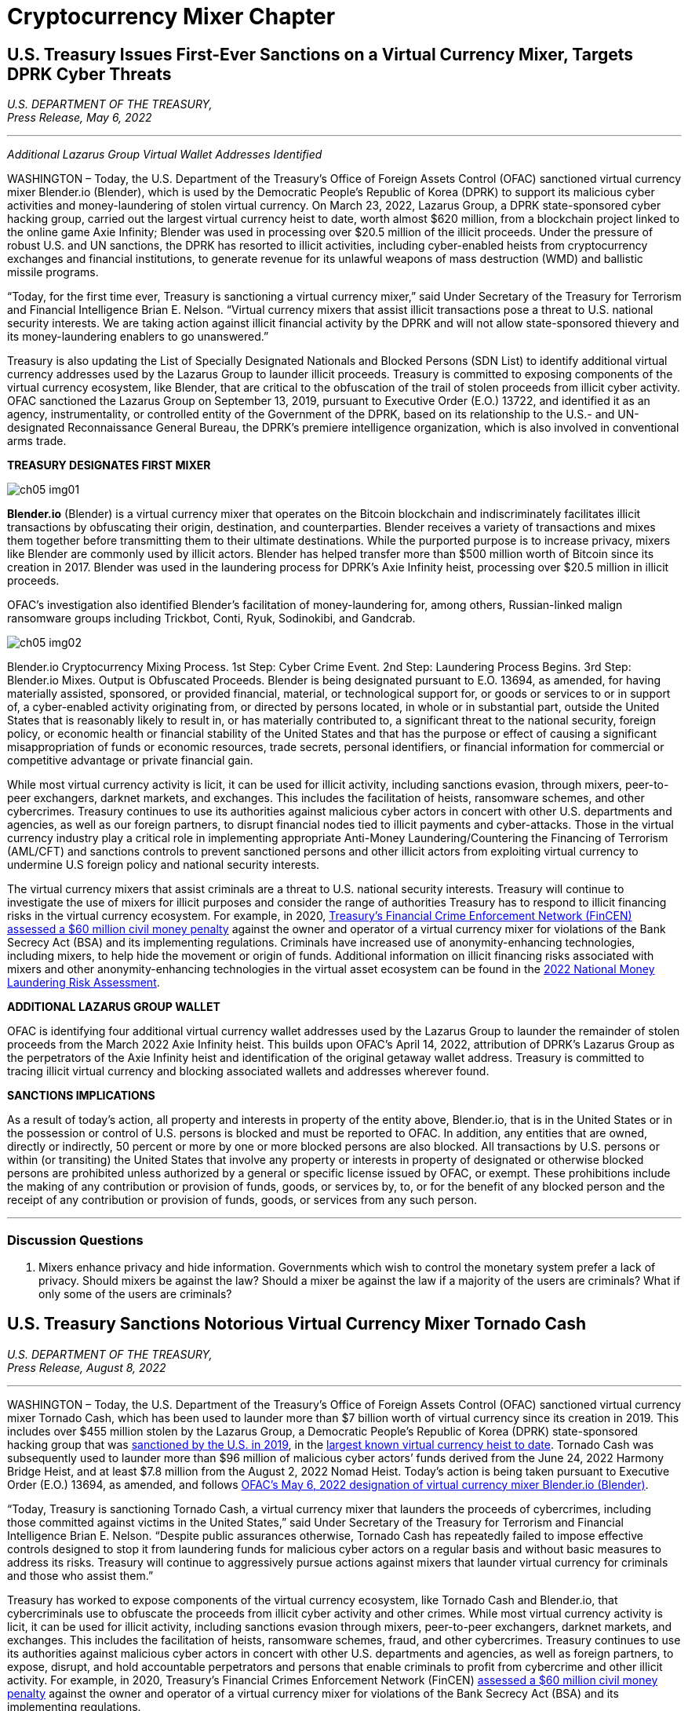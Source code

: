 = Cryptocurrency Mixer Chapter =

== U.S. Treasury Issues First-Ever Sanctions on a Virtual Currency Mixer, Targets DPRK Cyber Threats ==


[.text-right]
_U.S. DEPARTMENT OF THE TREASURY, +
Press Release,  May 6, 2022_

- - -
[.text-center]
_Additional Lazarus Group Virtual Wallet Addresses Identified_

[.text-justify]
WASHINGTON – Today, the U.S. Department of the Treasury's Office of Foreign Assets Control (OFAC) sanctioned virtual currency mixer Blender.io (Blender), which is used by the Democratic People's Republic of Korea (DPRK) to support its malicious cyber activities and money-laundering of stolen virtual currency. On March 23, 2022, Lazarus Group, a DPRK state-sponsored cyber hacking group, carried out the largest virtual currency heist to date, worth almost $620 million, from a blockchain project linked to the online game Axie Infinity; Blender was used in processing over $20.5 million of the illicit proceeds. Under the pressure of robust U.S. and UN sanctions, the DPRK has resorted to illicit activities, including cyber-enabled heists from cryptocurrency exchanges and financial institutions, to generate revenue for its unlawful weapons of mass destruction (WMD) and ballistic missile programs.
[.text-justify]
“Today, for the first time ever, Treasury is sanctioning a virtual currency mixer,” said Under Secretary of the Treasury for Terrorism and Financial Intelligence Brian E. Nelson. “Virtual currency mixers that assist illicit transactions pose a threat to U.S. national security interests. We are taking action against illicit financial activity by the DPRK and will not allow state-sponsored thievery and its money-laundering enablers to go unanswered.”
[.text-justify]
Treasury is also updating the List of Specially Designated Nationals and Blocked Persons (SDN List) to identify additional virtual currency addresses used by the Lazarus Group to launder illicit proceeds.  Treasury is committed to exposing components of the virtual currency ecosystem, like Blender, that are critical to the obfuscation of the trail of stolen proceeds from illicit cyber activity. OFAC sanctioned the Lazarus Group on September 13, 2019, pursuant to Executive Order (E.O.) 13722, and identified it as an agency, instrumentality, or controlled entity of the Government of the DPRK, based on its relationship to the U.S.- and UN-designated Reconnaissance General Bureau, the DPRK's premiere intelligence organization, which is also involved in conventional arms trade.

*TREASURY DESIGNATES FIRST MIXER*

image::media/ch05-img01.png[]

[.text-justify]
*Blender.io* (Blender) is a virtual currency mixer that operates on the Bitcoin blockchain and indiscriminately facilitates illicit transactions by obfuscating their origin, destination, and counterparties. Blender receives a variety of transactions and mixes them together before transmitting them to their ultimate destinations. While the purported purpose is to increase privacy, mixers like Blender are commonly used by illicit actors. Blender has helped transfer more than $500 million worth of Bitcoin since its creation in 2017. Blender was used in the laundering process for DPRK's Axie Infinity heist, processing over $20.5 million in illicit proceeds.
[.text-justify]
OFAC's investigation also identified Blender's facilitation of money-laundering for, among others, Russian-linked malign ransomware groups including Trickbot, Conti, Ryuk, Sodinokibi, and Gandcrab.

image::media/ch05-img02.png[align=center]

[.text-justify]
Blender.io Cryptocurrency Mixing Process. 1st Step: Cyber Crime Event. 2nd Step: Laundering Process Begins. 3rd Step: Blender.io Mixes. Output is Obfuscated Proceeds.
Blender is being designated pursuant to E.O. 13694, as amended, for having materially assisted, sponsored, or provided financial, material, or technological support for, or goods or services to or in support of, a cyber-enabled activity originating from, or directed by persons located, in whole or in substantial part, outside the United States that is reasonably likely to result in, or has materially contributed to, a significant threat to the national security, foreign policy, or economic health or financial stability of the United States and that has the purpose or effect of causing a significant misappropriation of funds or economic resources, trade secrets, personal identifiers, or financial information for commercial or competitive advantage or private financial gain.
[.text-justify]
While most virtual currency activity is licit, it can be used for illicit activity, including sanctions evasion, through mixers, peer-to-peer exchangers, darknet markets, and exchanges. This includes the facilitation of heists, ransomware schemes, and other cybercrimes. Treasury continues to use its authorities against malicious cyber actors in concert with other U.S. departments and agencies, as well as our foreign partners, to disrupt financial nodes tied to illicit payments and cyber-attacks. Those in the virtual currency industry play a critical role in implementing appropriate Anti-Money Laundering/Countering the Financing of Terrorism (AML/CFT) and sanctions controls to prevent sanctioned persons and other illicit actors from exploiting virtual currency to undermine U.S foreign policy and national security interests.
[.text-justify]
The virtual currency mixers that assist criminals are a threat to U.S. national security interests. Treasury will continue to investigate the use of mixers for illicit purposes and consider the range of authorities Treasury has to respond to illicit financing risks in the virtual currency ecosystem. For example, in 2020, https://www.fincen.gov/sites/default/files/enforcement_action/2020-10-19/HarmonHelix%20Assessment%20and%20SoF_508_101920.pdf[ Treasury's Financial Crime Enforcement Network (FinCEN) assessed a $60 million civil money penalty] against the owner and operator of a virtual currency mixer for violations of the Bank Secrecy Act (BSA) and its implementing regulations. Criminals have increased use of anonymity-enhancing technologies, including mixers, to help hide the movement or origin of funds. Additional information on illicit financing risks associated with mixers and other anonymity-enhancing technologies in the virtual asset ecosystem can be found in the https://home.treasury.gov/system/files/136/2022-National-Money-Laundering-Risk-Assessment.pdf[2022 National Money Laundering Risk Assessment].

*ADDITIONAL LAZARUS GROUP WALLET*

[.text-justify]
OFAC is identifying four additional virtual currency wallet addresses used by the Lazarus Group to launder the remainder of stolen proceeds from the March 2022 Axie Infinity heist. This builds upon OFAC's April 14, 2022, attribution of DPRK's Lazarus Group as the perpetrators of the Axie Infinity heist and identification of the original getaway wallet address. Treasury is committed to tracing illicit virtual currency and blocking associated wallets and addresses wherever found.

*SANCTIONS IMPLICATIONS*

[.text-justify]
As a result of today's action, all property and interests in property of the entity above, Blender.io, that is in the United States or in the possession or control of U.S. persons is blocked and must be reported to OFAC. In addition, any entities that are owned, directly or indirectly, 50 percent or more by one or more blocked persons are also blocked. All transactions by U.S. persons or within (or transiting) the United States that involve any property or interests in property of designated or otherwise blocked persons are prohibited unless authorized by a general or specific license issued by OFAC, or exempt. These prohibitions include the making of any contribution or provision of funds, goods, or services by, to, or for the benefit of any blocked person and the receipt of any contribution or provision of funds, goods, or services from any such person.


- - -

=== Discussion Questions ===
[.text-justify]
. Mixers enhance privacy and hide information.  Governments which wish to control the monetary system prefer a lack of privacy.  Should mixers be against the law?  Should a mixer be against the law if a majority of the users are criminals?  What if only some of the users are criminals? 

== U.S. Treasury Sanctions Notorious Virtual Currency Mixer Tornado Cash ==

[.text-right]
_U.S. DEPARTMENT OF THE TREASURY, +
Press Release,  August 8, 2022_

- - -

[.text-justify]
WASHINGTON – Today, the U.S. Department of the Treasury’s Office of Foreign Assets Control (OFAC) sanctioned virtual currency mixer Tornado Cash, which has been used to launder more than $7 billion worth of virtual currency since its creation in 2019. This includes over $455 million stolen by the Lazarus Group, a Democratic People’s Republic of Korea (DPRK) state-sponsored hacking group that was link:https://home.treasury.gov/news/press-releases/sm774[sanctioned by the U.S. in 2019], in the link:https://www.fbi.gov/news/press-releases/press-releases/fbi-statement-on-attribution-of-malicious-cyber-activity-posed-by-the-democratic-peoples-republic-of-korea[largest known virtual currency heist to date]. Tornado Cash was subsequently used to launder more than $96 million of malicious cyber actors’ funds derived from the June 24, 2022 Harmony Bridge Heist, and at least $7.8 million from the August 2, 2022 Nomad Heist. Today’s action is being taken pursuant to Executive Order (E.O.) 13694, as amended, and follows link:https://home.treasury.gov/news/press-releases/jy0768[OFAC’s May 6, 2022 designation of virtual currency mixer Blender.io (Blender)].
[.text-justify]
“Today, Treasury is sanctioning Tornado Cash, a virtual currency mixer that launders the proceeds of cybercrimes, including those committed against victims in the United States,” said Under Secretary of the Treasury for Terrorism and Financial Intelligence Brian E. Nelson. “Despite public assurances otherwise, Tornado Cash has repeatedly failed to impose effective controls designed to stop it from laundering funds for malicious cyber actors on a regular basis and without basic measures to address its risks. Treasury will continue to aggressively pursue actions against mixers that launder virtual currency for criminals and those who assist them.”
[.text-justify]
Treasury has worked to expose components of the virtual currency ecosystem, like Tornado Cash and Blender.io, that cybercriminals use to obfuscate the proceeds from illicit cyber activity and other crimes. While most virtual currency activity is licit, it can be used for illicit activity, including sanctions evasion through mixers, peer-to-peer exchangers, darknet markets, and exchanges. This includes the facilitation of heists, ransomware schemes, fraud, and other cybercrimes. Treasury continues to use its authorities against malicious cyber actors in concert with other U.S. departments and agencies, as well as foreign partners, to expose, disrupt, and hold accountable perpetrators and persons that enable criminals to profit from cybercrime and other illicit activity. For example, in 2020, Treasury’s Financial Crimes Enforcement Network (FinCEN) link:https://www.fincen.gov/sites/default/files/enforcement_action/2020-10-19/HarmonHelix%20Assessment%20and%20SoF_508_101920.pdf[assessed a $60 million civil money penalty] against the owner and operator of a virtual currency mixer for violations of the Bank Secrecy Act (BSA) and its implementing regulations.


*MIXER: TORNADO CASH*

[.text-justify]
Tornado Cash (Tornado) is a virtual currency mixer that operates on the Ethereum blockchain and indiscriminately facilitates anonymous transactions by obfuscating their origin, destination, and counterparties, with no attempt to determine their origin. Tornado receives a variety of transactions and mixes them together before transmitting them to their individual recipients. While the purported purpose is to increase privacy, mixers like Tornado are commonly used by illicit actors to launder funds, especially those stolen during significant heists.
[.text-justify]
Tornado is being designated pursuant to E.O. 13694, as amended, for having materially assisted, sponsored, or provided financial, material, or technological support for, or goods or services to or in support of, a cyber-enabled activity originating from, or directed by persons located, in whole or in substantial part, outside the United States that is reasonably likely to result in, or has materially contributed to, a significant threat to the national security, foreign policy, or economic health or financial stability of the United States and that has the purpose or effect of causing a significant misappropriation of funds or economic resources, trade secrets, personal identifiers, or financial information for commercial or competitive advantage or private financial gain.

*ILLICIT FINANCE RISKS*

[.text-justify]
Virtual currency mixers that assist criminals are a threat to U.S. national security. Treasury will continue to investigate the use of mixers for illicit purposes and use its authorities to respond to illicit financing risks in the virtual currency ecosystem
[.text-justify]
Criminals have increased their use of anonymity-enhancing technologies, including mixers, to help hide the movement or origin of funds. Additional information on illicit financing risks associated with mixers and other anonymity-enhancing technologies in the virtual asset ecosystem can be found in the link:https://home.treasury.gov/system/files/136/2022-National-Money-Laundering-Risk-Assessment.pdf[2022 National Money Laundering Risk Assessment].
[.text-justify]
Those in the virtual currency industry play a critical role in complying with their Anti-Money Laundering/Countering the Financing of Terrorism (AML/CFT) and sanctions obligations to prevent sanctioned persons and other illicit actors from exploiting virtual currency to undermine U.S foreign policy and national security interests. As part of that effort, the industry should take a risk-based approach to assess the risk associated with different virtual currency services, implement measures to mitigate risks, and address the challenges anonymizing features can present to compliance with AML/CFT obligations. As today’s action demonstrates, mixers should in general be considered as high-risk by virtual currency firms, which should only process transactions if they have appropriate controls in place to prevent mixers from being used to launder illicit proceeds.

*SANCTIONS IMPLICATIONS*

[.text-justify]
As a result of today’s action, all property and interests in property of the entity above, Tornado Cash, that is in the United States or in the possession or control of U.S. persons is blocked and must be reported to OFAC. In addition, any entities that are owned, directly or indirectly, 50 percent or more by one or more blocked persons are also blocked. All transactions by U.S. persons or within (or transiting) the United States that involve any property or interests in property of designated or otherwise blocked persons are prohibited unless authorized by a general or specific license issued by OFAC, or exempt. These prohibitions include the making of any contribution or provision of funds, goods, or services by, to, or for the benefit of any blocked person and the receipt of any contribution or provision of funds, goods, or services from any such person.
[.text-justify]
The power and integrity of OFAC sanctions derive not only from OFAC’s ability to designate and add persons to the SDN List, but also from its willingness to remove persons from the SDN List consistent with the law. The ultimate goal of sanctions is not to punish, but to bring about a positive change in behavior. For information concerning the process for seeking removal from an OFAC list, including the SDN List, please refer to OFAC’s Frequently Asked Question 897 link:https://home.treasury.gov/policy-issues/financial-sanctions/faqs/897[here]. For detailed information on the process to submit a request for removal from an OFAC sanctions list, link:https://home.treasury.gov/policy-issues/financial-sanctions/specially-designated-nationals-list-sdn-list/filing-a-petition-for-removal-from-an-ofac-list[click here].
[.text-justify]
For identifying information on the entity sanctioned today, as well as associated virtual wallet addresses, link:https://home.treasury.gov/policy-issues/financial-sanctions/recent-actions/20220808[click here].
[.text-justify]
To report a cyber-crime, contact the Federal Bureau of Investigation’s Internet Crime Complaint Center link:https://www.ic3.gov/Home/ComplaintChoice[here].
[.text-justify]
For the U.S. government’s 2020 DPRK Cyber Threat Advisory, link:https://www.cisa.gov/uscert/sites/default/files/2020-04/DPRK_Cyber_Threat_Advisory_04152020_S508C.pdf[click here].
[.text-justify]
For information on complying with virtual currency sanctions, see OFAC’s Sanctions Compliance Guidance for the Virtual Currency Industry link:https://home.treasury.gov/system/files/126/virtual_currency_guidance_brochure.pdf[here] and OFAC’s FAQs on virtual currency link:https://home.treasury.gov/policy-issues/financial-sanctions/faqs/topic/1626[here].

- - -
=== Discussion Questions ===
[.text-justify]
. Placeholder Question
